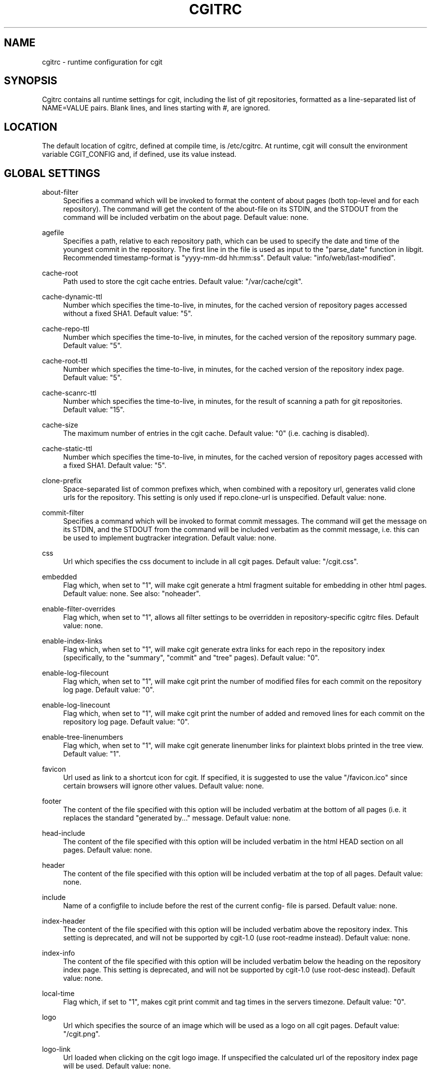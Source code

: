 '\" t
.\"     Title: cgitrc
.\"    Author: [see the "AUTHOR" section]
.\" Generator: DocBook XSL Stylesheets v1.75.1 <http://docbook.sf.net/>
.\"      Date: 09/13/2009
.\"    Manual: [FIXME: manual]
.\"    Source: [FIXME: source]
.\"  Language: English
.\"
.TH "CGITRC" "5" "09/13/2009" "[FIXME: source]" "[FIXME: manual]"
.\" -----------------------------------------------------------------
.\" * set default formatting
.\" -----------------------------------------------------------------
.\" disable hyphenation
.nh
.\" disable justification (adjust text to left margin only)
.ad l
.\" -----------------------------------------------------------------
.\" * MAIN CONTENT STARTS HERE *
.\" -----------------------------------------------------------------
.SH "NAME"
cgitrc \- runtime configuration for cgit
.SH "SYNOPSIS"
.sp
Cgitrc contains all runtime settings for cgit, including the list of git repositories, formatted as a line\-separated list of NAME=VALUE pairs\&. Blank lines, and lines starting with \fI#\fR, are ignored\&.
.SH "LOCATION"
.sp
The default location of cgitrc, defined at compile time, is /etc/cgitrc\&. At runtime, cgit will consult the environment variable CGIT_CONFIG and, if defined, use its value instead\&.
.SH "GLOBAL SETTINGS"
.PP
about\-filter
.RS 4
Specifies a command which will be invoked to format the content of about pages (both top\-level and for each repository)\&. The command will get the content of the about\-file on its STDIN, and the STDOUT from the command will be included verbatim on the about page\&. Default value: none\&.
.RE
.PP
agefile
.RS 4
Specifies a path, relative to each repository path, which can be used to specify the date and time of the youngest commit in the repository\&. The first line in the file is used as input to the "parse_date" function in libgit\&. Recommended timestamp\-format is "yyyy\-mm\-dd hh:mm:ss"\&. Default value: "info/web/last\-modified"\&.
.RE
.PP
cache\-root
.RS 4
Path used to store the cgit cache entries\&. Default value: "/var/cache/cgit"\&.
.RE
.PP
cache\-dynamic\-ttl
.RS 4
Number which specifies the time\-to\-live, in minutes, for the cached version of repository pages accessed without a fixed SHA1\&. Default value: "5"\&.
.RE
.PP
cache\-repo\-ttl
.RS 4
Number which specifies the time\-to\-live, in minutes, for the cached version of the repository summary page\&. Default value: "5"\&.
.RE
.PP
cache\-root\-ttl
.RS 4
Number which specifies the time\-to\-live, in minutes, for the cached version of the repository index page\&. Default value: "5"\&.
.RE
.PP
cache\-scanrc\-ttl
.RS 4
Number which specifies the time\-to\-live, in minutes, for the result of scanning a path for git repositories\&. Default value: "15"\&.
.RE
.PP
cache\-size
.RS 4
The maximum number of entries in the cgit cache\&. Default value: "0" (i\&.e\&. caching is disabled)\&.
.RE
.PP
cache\-static\-ttl
.RS 4
Number which specifies the time\-to\-live, in minutes, for the cached version of repository pages accessed with a fixed SHA1\&. Default value: "5"\&.
.RE
.PP
clone\-prefix
.RS 4
Space\-separated list of common prefixes which, when combined with a repository url, generates valid clone urls for the repository\&. This setting is only used if
repo\&.clone\-url
is unspecified\&. Default value: none\&.
.RE
.PP
commit\-filter
.RS 4
Specifies a command which will be invoked to format commit messages\&. The command will get the message on its STDIN, and the STDOUT from the command will be included verbatim as the commit message, i\&.e\&. this can be used to implement bugtracker integration\&. Default value: none\&.
.RE
.PP
css
.RS 4
Url which specifies the css document to include in all cgit pages\&. Default value: "/cgit\&.css"\&.
.RE
.PP
embedded
.RS 4
Flag which, when set to "1", will make cgit generate a html fragment suitable for embedding in other html pages\&. Default value: none\&. See also: "noheader"\&.
.RE
.PP
enable\-filter\-overrides
.RS 4
Flag which, when set to "1", allows all filter settings to be overridden in repository\-specific cgitrc files\&. Default value: none\&.
.RE
.PP
enable\-index\-links
.RS 4
Flag which, when set to "1", will make cgit generate extra links for each repo in the repository index (specifically, to the "summary", "commit" and "tree" pages)\&. Default value: "0"\&.
.RE
.PP
enable\-log\-filecount
.RS 4
Flag which, when set to "1", will make cgit print the number of modified files for each commit on the repository log page\&. Default value: "0"\&.
.RE
.PP
enable\-log\-linecount
.RS 4
Flag which, when set to "1", will make cgit print the number of added and removed lines for each commit on the repository log page\&. Default value: "0"\&.
.RE
.PP
enable\-tree\-linenumbers
.RS 4
Flag which, when set to "1", will make cgit generate linenumber links for plaintext blobs printed in the tree view\&. Default value: "1"\&.
.RE
.PP
favicon
.RS 4
Url used as link to a shortcut icon for cgit\&. If specified, it is suggested to use the value "/favicon\&.ico" since certain browsers will ignore other values\&. Default value: none\&.
.RE
.PP
footer
.RS 4
The content of the file specified with this option will be included verbatim at the bottom of all pages (i\&.e\&. it replaces the standard "generated by\&..." message\&. Default value: none\&.
.RE
.PP
head\-include
.RS 4
The content of the file specified with this option will be included verbatim in the html HEAD section on all pages\&. Default value: none\&.
.RE
.PP
header
.RS 4
The content of the file specified with this option will be included verbatim at the top of all pages\&. Default value: none\&.
.RE
.PP
include
.RS 4
Name of a configfile to include before the rest of the current config\- file is parsed\&. Default value: none\&.
.RE
.PP
index\-header
.RS 4
The content of the file specified with this option will be included verbatim above the repository index\&. This setting is deprecated, and will not be supported by cgit\-1\&.0 (use root\-readme instead)\&. Default value: none\&.
.RE
.PP
index\-info
.RS 4
The content of the file specified with this option will be included verbatim below the heading on the repository index page\&. This setting is deprecated, and will not be supported by cgit\-1\&.0 (use root\-desc instead)\&. Default value: none\&.
.RE
.PP
local\-time
.RS 4
Flag which, if set to "1", makes cgit print commit and tag times in the servers timezone\&. Default value: "0"\&.
.RE
.PP
logo
.RS 4
Url which specifies the source of an image which will be used as a logo on all cgit pages\&. Default value: "/cgit\&.png"\&.
.RE
.PP
logo\-link
.RS 4
Url loaded when clicking on the cgit logo image\&. If unspecified the calculated url of the repository index page will be used\&. Default value: none\&.
.RE
.PP
max\-commit\-count
.RS 4
Specifies the number of entries to list per page in "log" view\&. Default value: "50"\&.
.RE
.PP
max\-message\-length
.RS 4
Specifies the maximum number of commit message characters to display in "log" view\&. Default value: "80"\&.
.RE
.PP
max\-repo\-count
.RS 4
Specifies the number of entries to list per page on the repository index page\&. Default value: "50"\&.
.RE
.PP
max\-repodesc\-length
.RS 4
Specifies the maximum number of repo description characters to display on the repository index page\&. Default value: "80"\&.
.RE
.PP
max\-stats
.RS 4
Set the default maximum statistics period\&. Valid values are "week", "month", "quarter" and "year"\&. If unspecified, statistics are disabled\&. Default value: none\&. See also: "repo\&.max\-stats"\&.
.RE
.PP
mimetype\&.<ext>
.RS 4
Set the mimetype for the specified filename extension\&. This is used by the
plain
command when returning blob content\&.
.RE
.PP
module\-link
.RS 4
Text which will be used as the formatstring for a hyperlink when a submodule is printed in a directory listing\&. The arguments for the formatstring are the path and SHA1 of the submodule commit\&. Default value: "\&./?repo=%s&page=commit&id=%s"
.RE
.PP
nocache
.RS 4
If set to the value "1" caching will be disabled\&. This settings is deprecated, and will not be honored starting with cgit\-1\&.0\&. Default value: "0"\&.
.RE
.PP
noplainemail
.RS 4
If set to "1" showing full author email adresses will be disabled\&. Default value: "0"\&.
.RE
.PP
noheader
.RS 4
Flag which, when set to "1", will make cgit omit the standard header on all pages\&. Default value: none\&. See also: "embedded"\&.
.RE
.PP
renamelimit
.RS 4
Maximum number of files to consider when detecting renames\&. The value "\-1" uses the compiletime value in git (for further info, look at
man git\-diff)\&. Default value: "\-1"\&.
.RE
.PP
repo\&.group
.RS 4
Legacy alias for "section"\&. This option is deprecated and will not be supported in cgit\-1\&.0\&.
.RE
.PP
robots
.RS 4
Text used as content for the "robots" meta\-tag\&. Default value: "index, nofollow"\&.
.RE
.PP
root\-desc
.RS 4
Text printed below the heading on the repository index page\&. Default value: "a fast webinterface for the git dscm"\&.
.RE
.PP
root\-readme
.RS 4
The content of the file specified with this option will be included verbatim below the "about" link on the repository index page\&. Default value: none\&.
.RE
.PP
root\-title
.RS 4
Text printed as heading on the repository index page\&. Default value: "Git Repository Browser"\&.
.RE
.PP
scan\-path
.RS 4
A path which will be scanned for repositories\&. If caching is enabled, the result will be cached as a cgitrc include\-file in the cache directory\&. Default value: none\&. See also: cache\-scanrc\-ttl\&.
.RE
.PP
section
.RS 4
The name of the current repository section \- all repositories defined after this option will inherit the current section name\&. Default value: none\&.
.RE
.PP
snapshots
.RS 4
Text which specifies the default set of snapshot formats generated by cgit\&. The value is a space\-separated list of zero or more of the values "tar", "tar\&.gz", "tar\&.bz2" and "zip"\&. Default value: none\&.
.RE
.PP
source\-filter
.RS 4
Specifies a command which will be invoked to format plaintext blobs in the tree view\&. The command will get the blob content on its STDIN and the name of the blob as its only command line argument\&. The STDOUT from the command will be included verbatim as the blob contents, i\&.e\&. this can be used to implement e\&.g\&. syntax highlighting\&. Default value: none\&.
.RE
.PP
summary\-branches
.RS 4
Specifies the number of branches to display in the repository "summary" view\&. Default value: "10"\&.
.RE
.PP
summary\-log
.RS 4
Specifies the number of log entries to display in the repository "summary" view\&. Default value: "10"\&.
.RE
.PP
summary\-tags
.RS 4
Specifies the number of tags to display in the repository "summary" view\&. Default value: "10"\&.
.RE
.PP
virtual\-root
.RS 4
Url which, if specified, will be used as root for all cgit links\&. It will also cause cgit to generate
\fIvirtual urls\fR, i\&.e\&. urls like
\fI/cgit/tree/README\fR
as opposed to
\fI?r=cgit&p=tree&path=README\fR\&. Default value: none\&. NOTE: cgit has recently learned how to use PATH_INFO to achieve the same kind of virtual urls, so this option will probably be deprecated\&.
.RE
.SH "REPOSITORY SETTINGS"
.PP
repo\&.about\-filter
.RS 4
Override the default about\-filter\&. Default value: none\&. See also: "enable\-filter\-overrides"\&.
.RE
.PP
repo\&.clone\-url
.RS 4
A list of space\-separated urls which can be used to clone this repo\&. Default value: none\&.
.RE
.PP
repo\&.commit\-filter
.RS 4
Override the default commit\-filter\&. Default value: none\&. See also: "enable\-filter\-overrides"\&.
.RE
.PP
repo\&.defbranch
.RS 4
The name of the default branch for this repository\&. If no such branch exists in the repository, the first branch name (when sorted) is used as default instead\&. Default value: "master"\&.
.RE
.PP
repo\&.desc
.RS 4
The value to show as repository description\&. Default value: none\&.
.RE
.PP
repo\&.enable\-log\-filecount
.RS 4
A flag which can be used to disable the global setting \(oqenable\-log\-filecount\(cq\&. Default value: none\&.
.RE
.PP
repo\&.enable\-log\-linecount
.RS 4
A flag which can be used to disable the global setting \(oqenable\-log\-linecount\(cq\&. Default value: none\&.
.RE
.PP
repo\&.max\-stats
.RS 4
Override the default maximum statistics period\&. Valid values are equal to the values specified for the global "max\-stats" setting\&. Default value: none\&.
.RE
.PP
repo\&.name
.RS 4
The value to show as repository name\&. Default value: <repo\&.url>\&.
.RE
.PP
repo\&.owner
.RS 4
A value used to identify the owner of the repository\&. Default value: none\&.
.RE
.PP
repo\&.path
.RS 4
An absolute path to the repository directory\&. For non\-bare repositories this is the \&.git\-directory\&. Default value: none\&.
.RE
.PP
repo\&.readme
.RS 4
A path (relative to <repo\&.path>) which specifies a file to include verbatim as the "About" page for this repo\&. Default value: none\&.
.RE
.PP
repo\&.snapshots
.RS 4
A mask of allowed snapshot\-formats for this repo, restricted by the "snapshots" global setting\&. Default value: <snapshots>\&.
.RE
.PP
repo\&.section
.RS 4
Override the current section name for this repository\&. Default value: none\&.
.RE
.PP
repo\&.source\-filter
.RS 4
Override the default source\-filter\&. Default value: none\&. See also: "enable\-filter\-overrides"\&.
.RE
.PP
repo\&.url
.RS 4
The relative url used to access the repository\&. This must be the first setting specified for each repo\&. Default value: none\&.
.RE
.SH "REPOSITORY-SPECIFIC CGITRC FILE"
.sp
When the option "scan\-path" is used to auto\-discover git repositories, cgit will try to parse the file "cgitrc" within any found repository\&. Such a repo\-specific config file may contain any of the repo\-specific options described above, except "repo\&.url" and "repo\&.path"\&. Additionally, the "filter" options are only acknowledged in repo\-specific config files when "enable\-filter\-overrides" is set to "1"\&.
.sp
Note: the "repo\&." prefix is dropped from the option names in repo\-specific config files, e\&.g\&. "repo\&.desc" becomes "desc"\&.
.SH "EXAMPLE CGITRC FILE"
.sp
.if n \{\
.RS 4
.\}
.nf
# Enable caching of up to 1000 output entriess
cache\-size=1000


# Specify some default clone prefixes
clone\-prefix=git://foobar\&.com ssh://foobar\&.com/pub/git http://foobar\&.com/git

# Specify the css url
css=/css/cgit\&.css


# Show extra links for each repository on the index page
enable\-index\-links=1


# Show number of affected files per commit on the log pages
enable\-log\-filecount=1


# Show number of added/removed lines per commit on the log pages
enable\-log\-linecount=1


# Add a cgit favicon
favicon=/favicon\&.ico


# Use a custom logo
logo=/img/mylogo\&.png


# Enable statistics per week, month and quarter
max\-stats=quarter


# Set the title and heading of the repository index page
root\-title=foobar\&.com git repositories


# Set a subheading for the repository index page
root\-desc=tracking the foobar development


# Include some more info about foobar\&.com on the index page
root\-readme=/var/www/htdocs/about\&.html


# Allow download of tar\&.gz, tar\&.bz2 and zip\-files
snapshots=tar\&.gz tar\&.bz2 zip


##
## List of common mimetypes
##

mimetype\&.git=image/git
mimetype\&.html=text/html
mimetype\&.jpg=image/jpeg
mimetype\&.jpeg=image/jpeg
mimetype\&.pdf=application/pdf
mimetype\&.png=image/png
mimetype\&.svg=image/svg+xml


##
## List of repositories\&.
## PS: Any repositories listed when repo\&.group is unset will not be
##     displayed under a group heading
## PPS: This list could be kept in a different file (e\&.g\&. \'/etc/cgitrepos\')
##      and included like this:
##        include=/etc/cgitrepos
##


repo\&.url=foo
repo\&.path=/pub/git/foo\&.git
repo\&.desc=the master foo repository
repo\&.owner=fooman@foobar\&.com
repo\&.readme=info/web/about\&.html


repo\&.url=bar
repo\&.path=/pub/git/bar\&.git
repo\&.desc=the bars for your foo
repo\&.owner=barman@foobar\&.com
repo\&.readme=info/web/about\&.html


# The next repositories will be displayed under the \'extras\' heading
repo\&.group=extras


repo\&.url=baz
repo\&.path=/pub/git/baz\&.git
repo\&.desc=a set of extensions for bar users

repo\&.url=wiz
repo\&.path=/pub/git/wiz\&.git
repo\&.desc=the wizard of foo


# Add some mirrored repositories
repo\&.group=mirrors


repo\&.url=git
repo\&.path=/pub/git/git\&.git
repo\&.desc=the dscm


repo\&.url=linux
repo\&.path=/pub/git/linux\&.git
repo\&.desc=the kernel

# Disable adhoc downloads of this repo
repo\&.snapshots=0

# Disable line\-counts for this repo
repo\&.enable\-log\-linecount=0

# Restrict the max statistics period for this repo
repo\&.max\-stats=month
.fi
.if n \{\
.RE
.\}
.SH "BUGS"
.sp
Comments currently cannot appear on the same line as a setting; the comment will be included as part of the value\&. E\&.g\&. this line:
.sp
.if n \{\
.RS 4
.\}
.nf
robots=index  # allow indexing
.fi
.if n \{\
.RE
.\}
.sp
will generate the following html element:
.sp
.if n \{\
.RS 4
.\}
.nf
<meta name=\'robots\' content=\'index  # allow indexing\'/>
.fi
.if n \{\
.RE
.\}
.SH "AUTHOR"
.sp
Lars Hjemli <hjemli@gmail\&.com>
